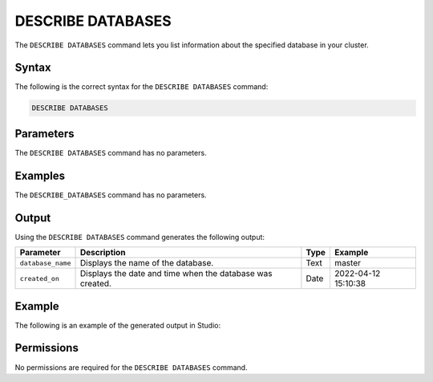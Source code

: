 .. _describe_databases:

*****************
DESCRIBE DATABASES
*****************
The ``DESCRIBE DATABASES`` command lets you list information about the specified database in your cluster.

Syntax
==========
The following is the correct syntax for the ``DESCRIBE DATABASES`` command:

.. code-block:: postgres

   DESCRIBE DATABASES

Parameters
============
The ``DESCRIBE DATABASES`` command has no parameters.

Examples
==============
The ``DESCRIBE_DATABASES`` command has no parameters.
 
Output
=============
Using the ``DESCRIBE DATABASES`` command generates the following output:

.. list-table:: 
   :widths: auto
   :header-rows: 1
   
   * - Parameter
     - Description
     - Type
     - Example
   * - ``database_name``
     - Displays the name of the database.
     - Text
     - master
   * - ``created_on``
     - Displays the date and time when the database was created.
     - Date
     - 2022-04-12 15:10:38
	     
Example
===========
The following is an example of the generated output in Studio:

.. image:: /_static/images/describe_databases.png

Permissions
=============
No permissions are required for the ``DESCRIBE DATABASES`` command.